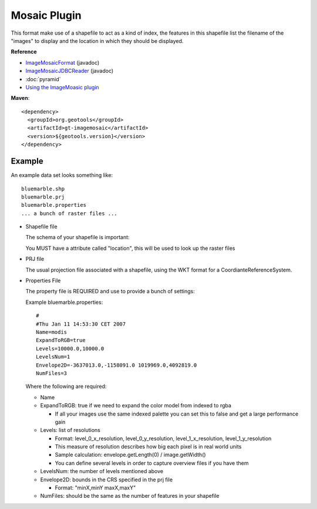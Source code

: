 Mosaic Plugin
-------------

This format make use of a shapefile to act as a kind of index, the features in this shapefile
list the filename of the "images" to display and the location in which they should be displayed.

**Reference**

* `ImageMosaicFormat <http://docs.geotools.org/latest/javadocs/org/geotools/gce/imagemosaic/ImageMosaicFormat.html>`_ (javadoc)
* `ImageMosaicJDBCReader <http://docs.geotools.org/latest/javadocs/org/geotools/gce/imagemosaic/jdbc/ImageMosaicJDBCReader.html>`_ (javadoc)
* :doc:`pyramid`
* `Using the ImageMoasic plugin <http://docs.geoserver.org/stable/en/user/tutorials/image_mosaic_plugin/imagemosaic.html>`_

**Maven**::
   
    <dependency>
      <groupId>org.geotools</groupId>
      <artifactId>gt-imagemosaic</artifactId>
      <version>${geotools.version}</version>
    </dependency>

Example
^^^^^^^

An example data set looks something like::
  
  bluemarble.shp
  bluemarble.prj
  bluemarble.properties
  ... a bunch of raster files ...

* Shapefile file
  
  The schema of your shapefile is important:
  
  You MUST have a attribute called "location", this will be used to look up the raster files

* PRJ file
  
  The usual projection file associated with a shapefile, using the WKT format for a
  CoordianteReferenceSystem.
  
* Properties File
  
  The property file is REQUIRED and use to provide a bunch of settings:
  
  Example bluemarble.properties::
    
    #
    #Thu Jan 11 14:53:30 CET 2007
    Name=modis
    ExpandToRGB=true
    Levels=10000.0,10000.0
    LevelsNum=1
    Envelope2D=-3637013.0,-1158091.0 1019969.0,4092819.0
    NumFiles=3
  
  Where the following are required:
  
  * Name
  * ExpandToRGB: true if we need to expand the color model from indexed to rgba
    
    * If all your images use the same indexed palette you can set this to false
      and get a large performance gain
  
  * Levels: list of resolutions
    
    * Format: level_0_x_resolution, level_0_y_resolution, level_1_x_resolution,
      level_1_y_resolution
    * This measure of resolution describes how big each pixel is in real world units
    * Sample calculation: envelope.getLength(0) / image.getWidth()
    * You can define several levels in order to capture overview files if you have them
    
  * LevelsNum: the number of levels mentioned above
  * Envelope2D: bounds in the CRS specified in the prj file
    
    * Format: "minX,minY maxX,maxY"
    
  * NumFiles: should be the same as the number of features in your shapefile
